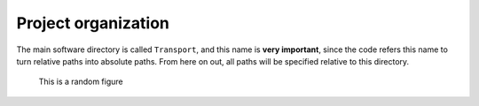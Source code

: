====================
Project organization
====================

The main software directory is called ``Transport``, and this name is **very important**, since the code refers this name to turn relative paths into 
absolute paths. From here on out, all paths will be specified relative to this directory.

.. figure:: img_dialogcalc.png

   This is a random figure


